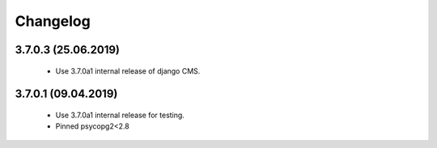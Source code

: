 =========
Changelog
=========


3.7.0.3 (25.06.2019)
====================

 * Use 3.7.0a1 internal release of django CMS.


3.7.0.1 (09.04.2019)
====================

 * Use 3.7.0a1 internal release for testing.
 * Pinned psycopg2<2.8

